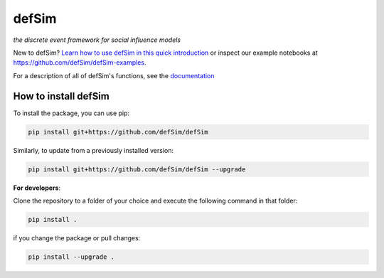 defSim
======

*the discrete event framework for social influence models*

New to defSim? `Learn how to use defSim in this quick introduction <https://defSim.github.io/defSim/Introduction_to_defSim.html>`_ or inspect our example notebooks at https://github.com/defSim/defSim-examples.

For a description of all of defSim's functions, see the `documentation <https://defSim.github.io/defSim>`_

How to install defSim
---------------------

To install the package, you can use pip:

.. code-block:: console

   pip install git+https://github.com/defSim/defSim
   
Similarly, to update from a previously installed version:

.. code-block:: console

   pip install git+https://github.com/defSim/defSim --upgrade

**For developers**:

Clone the repository to a folder of your choice and execute the following command in that folder:

.. code-block:: console

   pip install .

if you change the package or pull changes:

.. code-block:: console

   pip install --upgrade .
